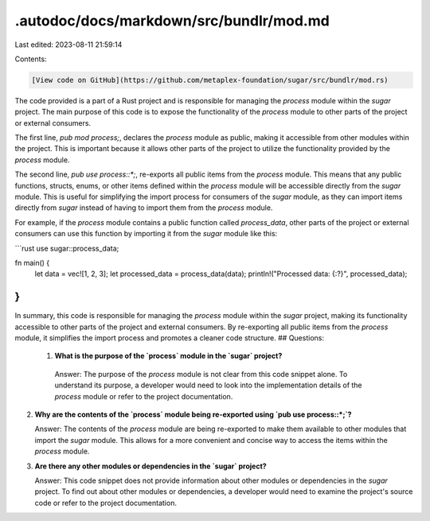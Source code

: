.autodoc/docs/markdown/src/bundlr/mod.md
========================================

Last edited: 2023-08-11 21:59:14

Contents:

.. code-block:: md

    [View code on GitHub](https://github.com/metaplex-foundation/sugar/src/bundlr/mod.rs)

The code provided is a part of a Rust project and is responsible for managing the `process` module within the `sugar` project. The main purpose of this code is to expose the functionality of the `process` module to other parts of the project or external consumers.

The first line, `pub mod process;`, declares the `process` module as public, making it accessible from other modules within the project. This is important because it allows other parts of the project to utilize the functionality provided by the `process` module.

The second line, `pub use process::*;`, re-exports all public items from the `process` module. This means that any public functions, structs, enums, or other items defined within the `process` module will be accessible directly from the `sugar` module. This is useful for simplifying the import process for consumers of the `sugar` module, as they can import items directly from `sugar` instead of having to import them from the `process` module.

For example, if the `process` module contains a public function called `process_data`, other parts of the project or external consumers can use this function by importing it from the `sugar` module like this:

```rust
use sugar::process_data;

fn main() {
    let data = vec![1, 2, 3];
    let processed_data = process_data(data);
    println!("Processed data: {:?}", processed_data);
}
```

In summary, this code is responsible for managing the `process` module within the `sugar` project, making its functionality accessible to other parts of the project and external consumers. By re-exporting all public items from the `process` module, it simplifies the import process and promotes a cleaner code structure.
## Questions: 
 1. **What is the purpose of the `process` module in the `sugar` project?**

   Answer: The purpose of the `process` module is not clear from this code snippet alone. To understand its purpose, a developer would need to look into the implementation details of the `process` module or refer to the project documentation.

2. **Why are the contents of the `process` module being re-exported using `pub use process::*;`?**

   Answer: The contents of the `process` module are being re-exported to make them available to other modules that import the `sugar` module. This allows for a more convenient and concise way to access the items within the `process` module.

3. **Are there any other modules or dependencies in the `sugar` project?**

   Answer: This code snippet does not provide information about other modules or dependencies in the `sugar` project. To find out about other modules or dependencies, a developer would need to examine the project's source code or refer to the project documentation.

